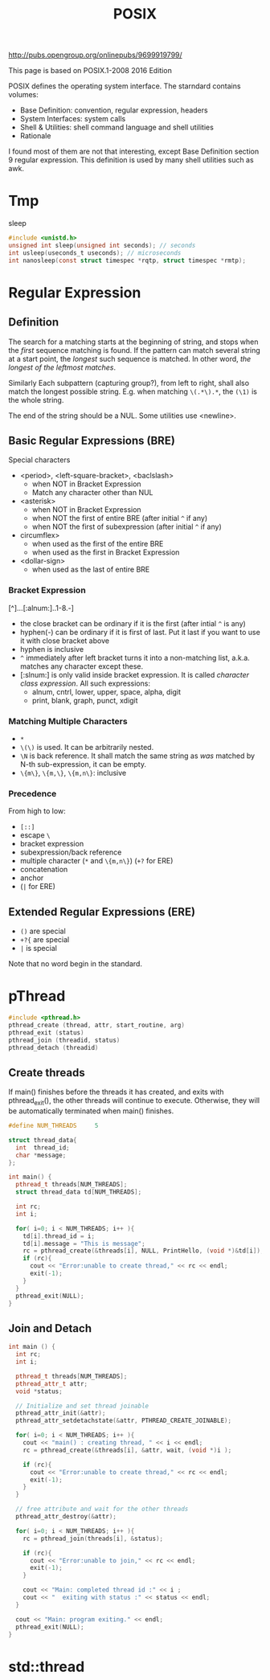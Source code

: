 #+TITLE: POSIX


http://pubs.opengroup.org/onlinepubs/9699919799/


This page is based on POSIX.1-2008 2016 Edition



POSIX defines the operating system interface. The starndard contains volumes:
- Base Definition: convention, regular expression, headers
- System Interfaces: system calls
- Shell & Utilities: shell command language and shell utilities
- Rationale

I found most of them are not that interesting, except Base Definition
section 9 regular expression. This definition is used by many shell
utilities such as awk.

* Tmp
sleep
#+BEGIN_SRC C
#include <unistd.h>
unsigned int sleep(unsigned int seconds); // seconds
int usleep(useconds_t useconds); // microseconds
int nanosleep(const struct timespec *rqtp, struct timespec *rmtp);
#+END_SRC



* Regular Expression
** Definition
The search for a matching starts at the beginning of string, and stops
when the /first/ sequence matching is found. If the pattern can match
several string at a start point, the /longest/ such sequence is
matched. In other word, /the longest of the leftmost matches/. 

Similarly Each subpattern (capturing group?), from left to right,
shall also match the longest possible string. E.g. when matching
=\(.*\).*=, the =(\1)= is the whole string.

The end of the string should be a NUL. Some utilities use <newline>.

** Basic Regular Expressions (BRE)
Special characters
- <period>, <left-square-bracket>, <baclslash>
  - when NOT in Bracket Expression
  - Match any character other than NUL
- <asterisk>
  - when NOT in Bracket Expression
  - when NOT the first of entire BRE (after initial =^= if any)
  - when NOT the first of subexpression (after initial =^= if any)
- circumflex>
  - when used as the first of the entire BRE
  - when used as the first in Bracket Expression
- <dollar-sign>
  - when used as the last of entire BRE
*** Bracket Expression
[^]...[:alnum:]..1-8.-]
- the close bracket can be ordinary if it is the first (after intial
  =^= is any)
- hyphen(-) can be ordinary if it is first of last. Put it last if you
  want to use it with close bracket above
- hyphen is inclusive
- =^= immediately after left bracket turns it into a non-matching
  list, a.k.a. matches any character except these.
- [:slnum:] is only valid inside bracket expression. It is called
  /character class expression/. All such expressions:
  - alnum, cntrl, lower, upper, space, alpha, digit
  - print, blank, graph, punct, xdigit

*** Matching Multiple Characters
- =*=
- =\(\)= is used. It can be arbitrarily nested. 
- =\N= is back reference. It shall match the same string as /was/
  matched by N-th sub-expression, it can be empty.
- =\{m\}=, =\{m,\}=, =\{m,n\}=: inclusive

*** Precedence
From high to low:
- =[::]=
- escape =\=
- bracket expression
- subexpression/back reference
- multiple character (=*= and =\{m,n\}=) (=+?= for ERE)
- concatenation
- anchor
- (=|= for ERE)


** Extended Regular Expressions (ERE)
- =()= are special
- =+?{= are special
- =|= is special

Note that no word begin in the standard.

* pThread

#+BEGIN_SRC cpp
#include <pthread.h>
pthread_create (thread, attr, start_routine, arg)
pthread_exit (status)
pthread_join (threadid, status)
pthread_detach (threadid)
#+END_SRC

** Create threads
If main() finishes before the threads it has created, and exits with
pthread_exit(), the other threads will continue to execute. Otherwise,
they will be automatically terminated when main() finishes.

#+BEGIN_SRC cpp
  #define NUM_THREADS     5

  struct thread_data{
    int  thread_id;
    char *message;
  };

  int main() {
    pthread_t threads[NUM_THREADS];
    struct thread_data td[NUM_THREADS];

    int rc;
    int i;

    for( i=0; i < NUM_THREADS; i++ ){
      td[i].thread_id = i;
      td[i].message = "This is message";
      rc = pthread_create(&threads[i], NULL, PrintHello, (void *)&td[i]);
      if (rc){
        cout << "Error:unable to create thread," << rc << endl;
        exit(-1);
      }
    }
    pthread_exit(NULL);
  }
#+END_SRC

** Join and Detach

#+BEGIN_SRC cpp
  int main () {
    int rc;
    int i;
	
    pthread_t threads[NUM_THREADS];
    pthread_attr_t attr;
    void *status;

    // Initialize and set thread joinable
    pthread_attr_init(&attr);
    pthread_attr_setdetachstate(&attr, PTHREAD_CREATE_JOINABLE);

    for( i=0; i < NUM_THREADS; i++ ){
      cout << "main() : creating thread, " << i << endl;
      rc = pthread_create(&threads[i], &attr, wait, (void *)i );
		
      if (rc){
        cout << "Error:unable to create thread," << rc << endl;
        exit(-1);
      }
    }

    // free attribute and wait for the other threads
    pthread_attr_destroy(&attr);
	
    for( i=0; i < NUM_THREADS; i++ ){
      rc = pthread_join(threads[i], &status);
		
      if (rc){
        cout << "Error:unable to join," << rc << endl;
        exit(-1);
      }
		
      cout << "Main: completed thread id :" << i ;
      cout << "  exiting with status :" << status << endl;
    }

    cout << "Main: program exiting." << endl;
    pthread_exit(NULL);
  }
#+END_SRC

* std::thread
